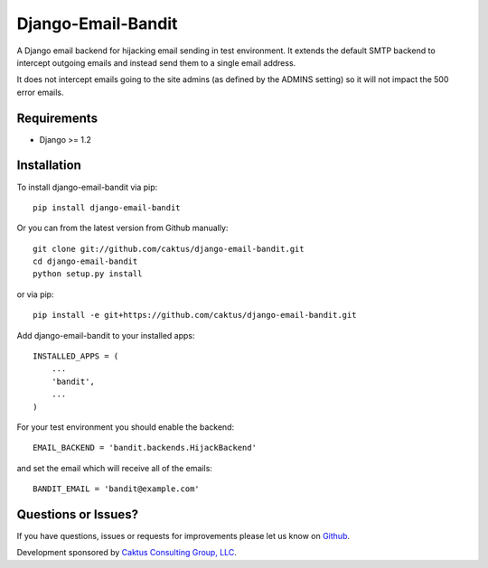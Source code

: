 Django-Email-Bandit
==============================

A Django email backend for hijacking email sending in test environment. It extends
the default SMTP backend to intercept outgoing emails and instead send them
to a single email address.

It does not intercept emails going to the site admins (as defined by the ADMINS
setting) so it will not impact the 500 error emails.


Requirements
-------------------------------

- Django >= 1.2


Installation
-------------------------------

To install django-email-bandit via pip::

    pip install django-email-bandit

Or you can from the latest version from Github manually::

    git clone git://github.com/caktus/django-email-bandit.git
    cd django-email-bandit
    python setup.py install

or via pip::

    pip install -e git+https://github.com/caktus/django-email-bandit.git

Add django-email-bandit to your installed apps::

    INSTALLED_APPS = (
        ...
        'bandit',
        ...
    )

For your test environment you should enable the backend::

    EMAIL_BACKEND = 'bandit.backends.HijackBackend'

and set the email which will receive all of the emails::

    BANDIT_EMAIL = 'bandit@example.com'


Questions or Issues?
-------------------------------

If you have questions, issues or requests for improvements please let us know on
`Github <https://github.com/caktus/django-email-bandit/issues>`_.

Development sponsored by `Caktus Consulting Group, LLC
<http://www.caktusgroup.com/services>`_.
